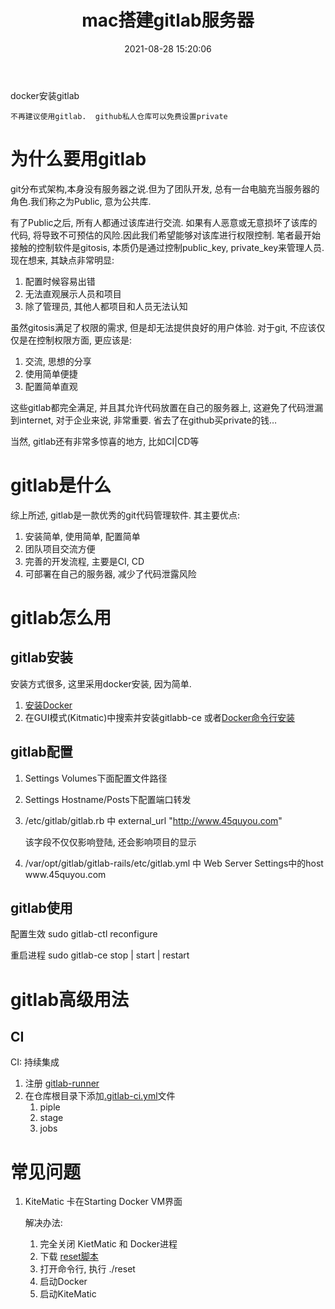 #+TITLE: mac搭建gitlab服务器
#+DATE: 2021-08-28 15:20:06
#+HUGO_CATEGORIES: tool
#+HUGO_TAGS: gitlab
#+HUGO_DRAFT: false
#+hugo_auto_set_lastmod: t
#+OPTIONS: ^:nil

docker安装gitlab
: 不再建议使用gitlab.  github私人仓库可以免费设置private

#+hugo: more

* 为什么要用gitlab
  git分布式架构,本身没有服务器之说.但为了团队开发, 总有一台电脑充当服务器的角色.我们称之为Public, 意为公共库.

  有了Public之后, 所有人都通过该库进行交流. 如果有人恶意或无意损坏了该库的代码, 将导致不可预估的风险.因此我们希望能够对该库进行权限控制.
  笔者最开始接触的控制软件是gitosis, 本质仍是通过控制public_key, private_key来管理人员.现在想来, 其缺点非常明显:
  1. 配置时候容易出错
  2. 无法直观展示人员和项目
  3. 除了管理员, 其他人都项目和人员无法认知

     
  虽然gitosis满足了权限的需求, 但是却无法提供良好的用户体验. 对于git, 不应该仅仅是在控制权限方面, 更应该是:
  1. 交流, 思想的分享
  2. 使用简单便捷
  3. 配置简单直观

  
  这些gitlab都完全满足, 并且其允许代码放置在自己的服务器上, 这避免了代码泄漏到internet, 对于企业来说, 非常重要. 省去了在github买private的钱...
  

  当然, gitlab还有非常多惊喜的地方, 比如CI|CD等
  
* gitlab是什么
  综上所述, gitlab是一款优秀的git代码管理软件. 其主要优点:
  1. 安装简单, 使用简单, 配置简单
  2. 团队项目交流方便
  3. 完善的开发流程, 主要是CI, CD
  4. 可部署在自己的服务器, 减少了代码泄露风险

* gitlab怎么用
** gitlab安装
   安装方式很多, 这里采用docker安装, 因为简单.
   1. [[https://www.docker.com/products/docker-toolbox][安装Docker]]
   2. 在GUI模式(Kitmatic)中搜索并安装gitlabb-ce
      或者[[http://www.cnblogs.com/int32bit/p/5310382.html][Docker命令行安装]]

** gitlab配置
   1. Settings Volumes下面配置文件路径
   2. Settings Hostname/Posts下配置端口转发
   3. /etc/gitlab/gitlab.rb 中 external_url "http://www.45quyou.com"  
      
      该字段不仅仅影响登陆, 还会影响项目的显示
   4. /var/opt/gitlab/gitlab-rails/etc/gitlab.yml 中 Web Server Settings中的host www.45quyou.com
** gitlab使用
   配置生效 sudo gitlab-ctl reconfigure
   
   重启进程 sudo gitlab-ce stop | start | restart

* gitlab高级用法
** CI
   CI: 持续集成
   
   1. 注册 [[https://docs.gitlab.com/runner/install/][gitlab-runner]]
   2. 在仓库根目录下添加[[https://docs.gitlab.com/ee/ci/quick_start/README.html][.gitlab-ci.yml]]文件
      1) piple
      2) stage
      3) jobs


* 常见问题
  1. KiteMatic 卡在Starting Docker VM界面
     
     解决办法:
     1) 完全关闭 KietMatic 和 Docker进程
     2) 下载 [[file:gitlab/reset][reset脚本]]
     3) 打开命令行, 执行 ./reset
     4) 启动Docker
     5) 启动KiteMatic
